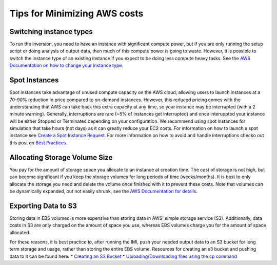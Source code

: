Tips for Minimizing AWS costs
=============================

Switching instance types
------------------------
To run the inversion, you need to have an instance with significant compute power, but if you are only running the setup script or doing analysis of output data, then much of this compute power is going to waste. However, it is possible to switch the instance type of an existing instance if you expect to be doing less compute heavy tasks. See the `AWS Documentation on how to change your instance type <https://docs.aws.amazon.com/AWSEC2/latest/UserGuide/ec2-instance-resize.html>`_.

Spot Instances
--------------
Spot instances take advantage of unused compute capacity on the AWS cloud, allowing users to launch instances at a 70-90% reduction in price compared to on-demand instances. However, this reduced pricing comes with the understanding that AWS can take back this extra capacity at any time, so your instance may be interrupted (with a 2 minute warning). Generally, interruptions are rare (~5% of instances get interrupted) and once interuppted your instance will be either Stopped or Terminated depending on your configuration. We recommend using spot instances for simulation that take hours (not days) as it can greatly reduce your EC2 costs. For information on how to launch a spot instance see `Create a Spot Instance Request <https://docs.aws.amazon.com/AWSEC2/latest/UserGuide/spot-requests.html#create-spot-instance-request-console-procedure>`_. For more information on how to avoid and handle interruptions checko out this post on `Best Practices <https://aws.amazon.com/blogs/compute/best-practices-for-handling-ec2-spot-instance-interruptions/>`_.

Allocating Storage Volume Size
------------------------------
You pay for the amount of storage space you allocate to an instance at creation time. The cost of storage is not high, but can become significant if you keep the storage volumes for long periods of time (weeks/months). It is best to only allocate the storage you need and delete the volume once finished with it to prevent these costs. Note that volumes can be dynamically expanded, but not easily shrunk, see the `AWS Documentation for details <https://docs.aws.amazon.com/AWSEC2/latest/UserGuide/requesting-ebs-volume-modifications.html>`_.

Exporting Data to S3
--------------------
Storing data in EBS volumes is more expensive than storing data in AWS' simple storage service (S3). Additionally, data costs in S3 are only charged on the amount of space you use, whereas EBS volumes charge you for the amount of space allocated.

For these reasons, it is best practice to, after running the IMI, push your needed output data to an S3 bucket for long term storage and usage, rather than storing the entire EBS volume. Resources for creating an s3 bucket and pushing data to it can be found here:
* `Creating an S3 Bucket <https://docs.aws.amazon.com/AmazonS3/latest/userguide/create-bucket-overview.html>`_
* `Uploading/Downloading files using the cp command <https://docs.aws.amazon.com/cli/latest/userguide/cli-services-s3-commands.html#using-s3-commands-managing-objects-copy>`_
